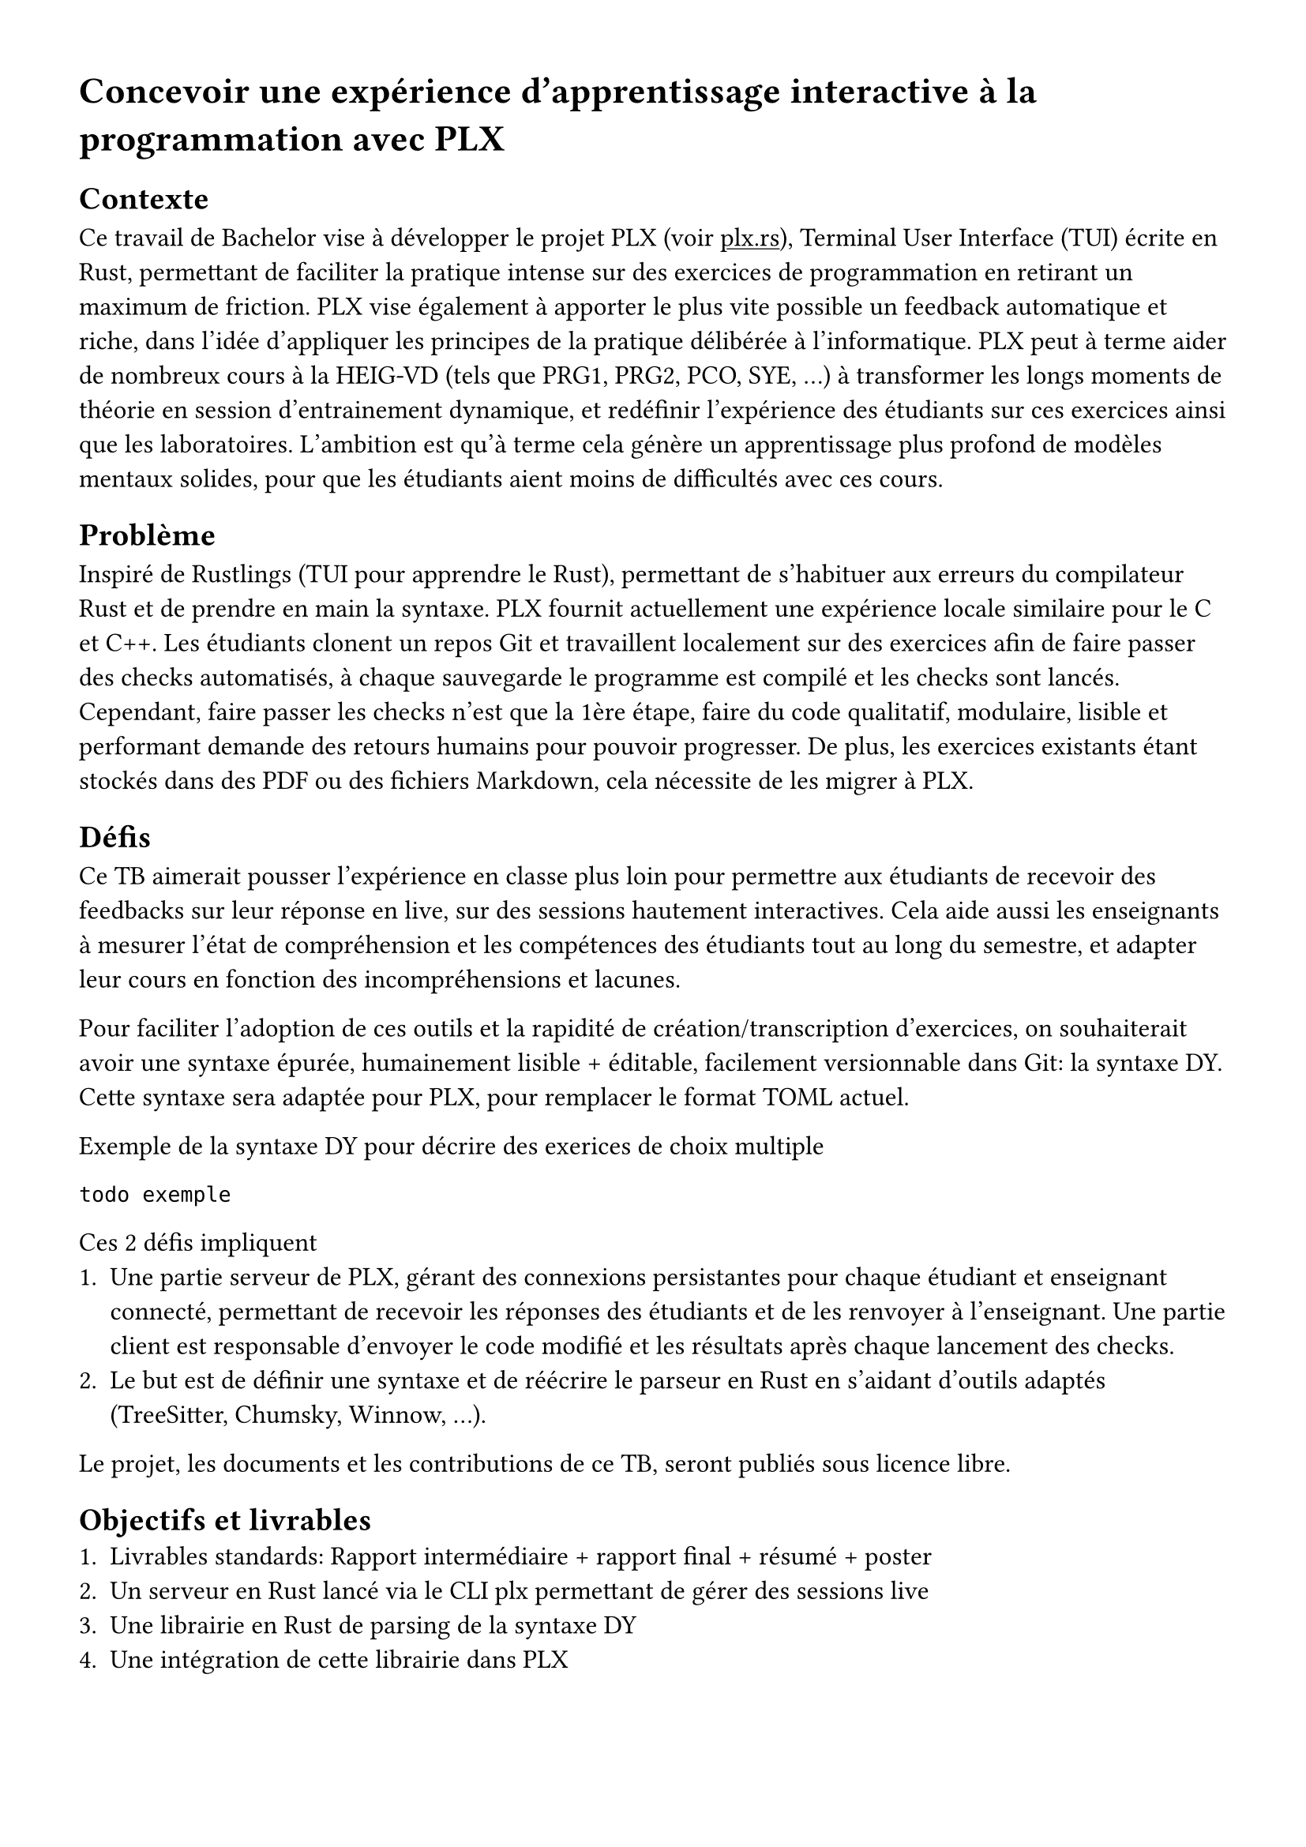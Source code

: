 #set page(margin: 3em)
#show link: underline
// TODO: font okay ?
#set text(font: "Cantarell", size: 12pt)

= Concevoir une expérience d'apprentissage interactive à la programmation avec PLX

== Contexte
Ce travail de Bachelor vise à développer le projet PLX (voir #link("https://plx.rs", [plx.rs])), Terminal User Interface (TUI) écrite en Rust, permettant de faciliter la pratique intense sur des exercices de programmation en retirant un maximum de friction. PLX vise également à apporter le plus vite possible un feedback automatique et riche, dans l'idée d'appliquer les principes de la pratique délibérée à l'informatique. PLX peut à terme aider de nombreux cours à la HEIG-VD (tels que PRG1, PRG2, PCO, SYE, ...) à transformer les longs moments de théorie en session d'entrainement dynamique, et redéfinir l'expérience des étudiants sur ces exercices ainsi que les laboratoires. L'ambition est qu'à terme cela génère un apprentissage plus profond de modèles mentaux solides, pour que les étudiants aient moins de difficultés avec ces cours.

== Problème

Inspiré de Rustlings (TUI pour apprendre le Rust), permettant de s'habituer aux erreurs du compilateur Rust et de prendre en main la syntaxe. PLX fournit actuellement une expérience locale similaire pour le C et C++. Les étudiants clonent un repos Git et travaillent localement sur des exercices afin de faire passer des checks automatisés, à chaque sauvegarde le programme est compilé et les checks sont lancés. Cependant, faire passer les checks n'est que la 1ère étape, faire du code qualitatif, modulaire, lisible et performant demande des retours humains pour pouvoir progresser. De plus, les exercices existants étant stockés dans des PDF ou des fichiers Markdown, cela nécessite de les migrer à PLX.

== Défis

Ce TB aimerait pousser l'expérience en classe plus loin pour permettre aux étudiants de recevoir des feedbacks sur leur réponse en live, sur des sessions hautement interactives. Cela aide aussi les enseignants à mesurer l'état de compréhension et les compétences des étudiants tout au long du semestre, et adapter leur cours en fonction des incompréhensions et lacunes.

Pour faciliter l'adoption de ces outils et la rapidité de création/transcription d'exercices, on souhaiterait avoir une syntaxe épurée, humainement lisible + éditable, facilement versionnable dans Git: la syntaxe DY. Cette syntaxe sera adaptée pour PLX, pour remplacer le format TOML actuel.

Exemple de la syntaxe DY pour décrire des exerices de choix multiple
```
todo exemple
```

Ces 2 défis impliquent
+ Une partie serveur de PLX, gérant des connexions persistantes pour chaque étudiant et enseignant connecté, permettant de recevoir les réponses des étudiants et de les renvoyer à l'enseignant. Une partie client est responsable d'envoyer le code modifié et les résultats après chaque lancement des checks.
+ Le but est de définir une syntaxe et de réécrire le parseur en Rust en s'aidant d'outils adaptés (TreeSitter, Chumsky, Winnow, ...).

Le projet, les documents et les contributions de ce TB, seront publiés sous licence libre.

== Objectifs et livrables
+ Livrables standards: Rapport intermédiaire + rapport final + résumé + poster
+ Un serveur en Rust lancé via le CLI plx permettant de gérer des sessions live
+ Une librairie en Rust de parsing de la syntaxe DY
+ Une intégration de cette librairie dans PLX

=== Objectifs fonctionnels
Les objectifs fonctionnels posent l'hypothèse du cas d'utilisation où un professeur lance une session live pour plusieurs étudiants. Il n'y a donc pas de rôle spécifique attribuée au professeur par rapport aux étudiants, il y a seulement une distinction des permissions entre le créateur de la session et ceux qui rejoignent.
+ Les professeurs peuvent lancer et stopper une session live via PLX liée au repository actuel, via un serveur défini dans un fichier de configuration présent dans le repository. Il peut exister plusieurs sessions en même temps pour le même repository (afin de supporter plusieurs cours en parallèle dans plusieurs classes). Ils donnent un nom à la session, afin que les étudiants puissent l'identifier parmi les sessions ouvertes. Un code de vérification unique est généré par session permettant de distinguer 2 sessions du même nom dans le même repos.
+ En tant qu'étudiant, une fois le repository cloné, il est possible de lancer PLX, lister les sessions ouvertes et rejoindre une session en cours en s'assurant du code de vérification. Un numéro unique incrémentale est attribué à chaque étudiant pour la session.
+ Le professeur peut choisir une série d'exercices parmi ceux affichés par PLX, lancer un exercice et gérer le rythme d'avancement de la classe. Cet exercice sera affiché directement chez les étudiants ayant rejoint.
+ Une vue globale permet au professeur d'avoir un aperçu général de l'état des checks sur tous les exercices. En sélectionnant un exercice, il est possible de voir la dernière version du code édité ainsi que les résultats des checks pour ce code, pour chaque étudiant.
+ L'intégration de la librairie `dy` dans PLX permet de décrire les informations d'un cours, des compétences et des exercices. Elle détecte les erreurs spécifiques à PLX.
+ L'intégration dans PLX permet d'utiliser uniquement des fichiers `.dy` pour décrire le contenu. Elle doit aussi afficher les erreurs dans une liste sur une commande dédiée (par ex. `plx check`)

=== Objectifs non fonctionnels
+ Une session live doit supporter des déconnexions temporaires, le professeur pourra continuer à voir la dernière version du code envoyé, et le client PLX essaiera automatiquement de se reconnecter. Le serveur doit pouvoir supporter plusieurs sessions live incluant au total 300 connexions persistantes simultanées.
+ Une session live s'arrête automatiquement après 30 minutes après déconnexion du professeur, cela ne coupe pas l'affichage de l'exercice en cours aux étudiants
+ Pour des raisons de sécurité, aucun code externe ne doit être exécuté automatiquement par PLX. Seul une exécution volontaire par une action dédiée peut le faire.
+ Le temps entre la fin de l'exécution des checks et la visibilité des modifications par l'enseignant ne doit pas dépasser 3s.
+ Le code doit être le plus possible couvert par des tests automatisés, notamment par des tests end-to-end avec de multiples clients PLX.
+ Le parseur DY doit être assez capable de parser 200 exercices en < 1s.
+ Retranscrire à la main un exercice existant du Markdown en PLX DY ne devrait pas prendre plus d'une minute.

=== Objectif nice to have
+ La librairie `dy` permettrait d'intégrer le parseur et les erreurs spécifiques à un language server permettant une expérience complète d'édition dans VSCode et Neovim
+ La librairie `dy` serait également capable de générer des définitions TreeSitter pour supporter le syntax highlighting via ce système

== Calendrier du projet
En se basant sur le calendrier des travaux de Bachelor, voici un aperçu du découpage du projet pour les différents rendus.

=== Rendu 1 - 10 avril 2025 - Cahier des charges
- Rédaction du cahier des charges
- Analyse de l'état de l'art des parsers, du syntax highlighting et des languages servers
- Analyse de l'état de l'art des protocoles bi-directionnel temps réel (websockets, gRPC, ...) et des formats de sérialisation (JSON, protobuf, ...)
- Prototype avec les librairies disponibles de parsing et de language servers en Rust, choix du niveau d'abstraction espéré et réutilisation possibles

=== Rendu 2 - 23 mai 2025 - Rapport intermédiaire
- Rédaction du rapport intermédiaire
- Définition de la syntaxe DY à parser, des préfixes et flags liés à PLX, et la liste des vérifications et erreurs associées
- Définition d'un protocole de synchronisation du code entre les participants d'une session
- Prototype d'implémentation de cette synchronisation
- Prototype des tests automatisés sur le serveur PLX
- Définition du protocole entre les clients PLX et le serveur pour les entrainements live

=== Moitié des 6 semaines à temps plein - 4 juillet 2025
- Ecriture des tests de validation du protocole et de gestion des erreurs
- Développement du serveur PLX
- Rédaction du rapport final par rapport aux développements effectués

=== Rendu 3 - 24 juillet 2025 - Rapport final
- Développement d'une librairie `dy`
- Intégration de cette librairie à PLX
- Rédaction de l'affiche et du résumé publiable
- Rédaction du rapport final

